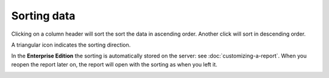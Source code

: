 ============
Sorting data
============

Clicking on a column header will sort the sort the data in ascending order.
Another click will sort in descending order.

A triangular icon indicates the sorting direction.

In the **Enterprise Edition** the sorting is automatically stored on the
server: see :doc:`customizing-a-report`. When you reopen the report later on,
the report will open with the sorting as when you left it.

.. image:: ../_images/sorting.png
   :alt: Sorting data
